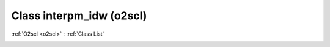 Class interpm_idw (o2scl)
=========================

:ref:`O2scl <o2scl>` : :ref:`Class List`

.. _interpm_idw:

.. doxygenclass:: o2scl::interpm_idw
